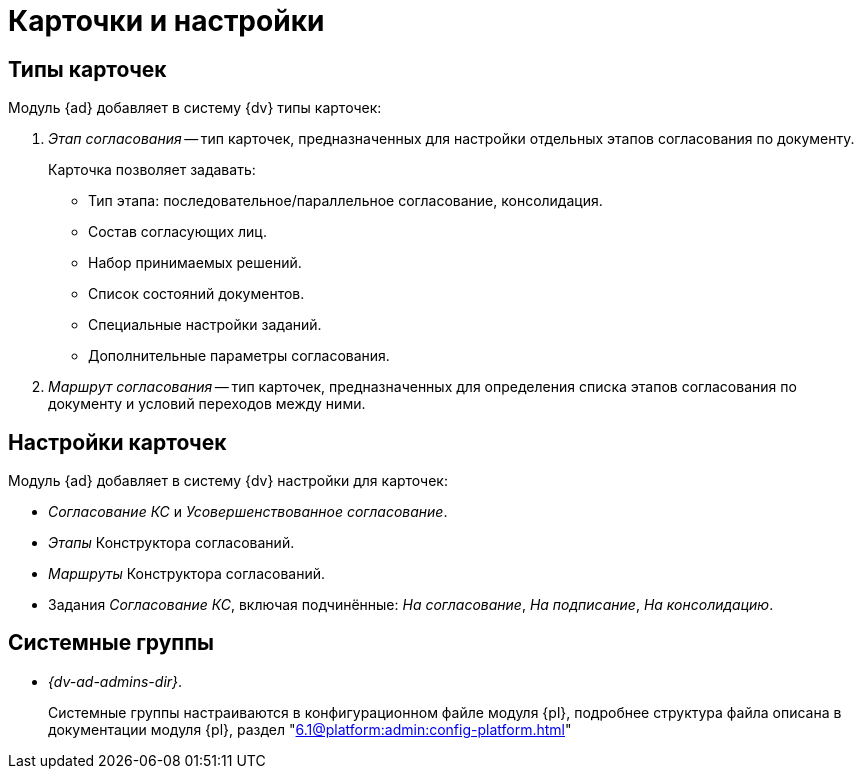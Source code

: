 = Карточки и настройки

== Типы карточек

.Модуль {ad} добавляет в систему {dv} типы карточек:
. _Этап согласования_ -- тип карточек, предназначенных для настройки отдельных этапов согласования по документу.
+
.Карточка позволяет задавать:
* Тип этапа: последовательное/параллельное согласование, консолидация.
* Состав согласующих лиц.
* Набор принимаемых решений.
* Список состояний документов.
* Специальные настройки заданий.
* Дополнительные параметры согласования.
+
. _Маршрут согласования_ -- тип карточек, предназначенных для определения списка этапов согласования по документу и условий переходов между ними.

== Настройки карточек

.Модуль {ad} добавляет в систему {dv} настройки для карточек:
* _Согласование КС_ и _Усовершенствованное согласование_.
* _Этапы_ Конструктора согласований.
* _Маршруты_ Конструктора согласований.
* Задания _Согласование КС_, включая подчинённые: _На согласование_, _На подписание_, _На консолидацию_.

== Системные группы

* _{dv-ad-admins-dir}_.
+
Системные группы настраиваются в конфигурационном файле модуля {pl}, подробнее структура файла описана в документации модуля {pl}, раздел "xref:6.1@platform:admin:config-platform.adoc[]"

